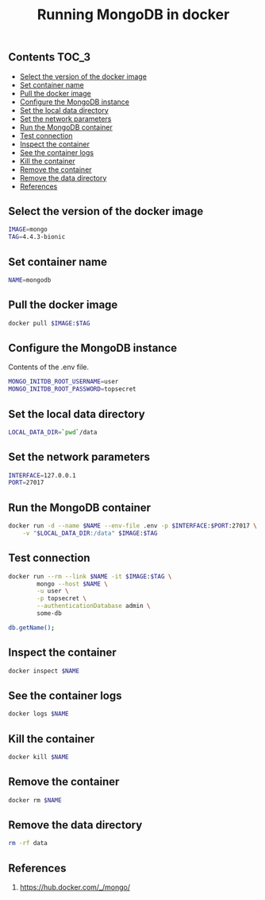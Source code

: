 #+TITLE: Running MongoDB in docker
#+PROPERTY: header-args :session *shell docker* :results silent raw

** Contents                                                           :TOC_3:
  - [[#select-the-version-of-the-docker-image][Select the version of the docker image]]
  - [[#set-container-name][Set container name]]
  - [[#pull-the-docker-image][Pull the docker image]]
  - [[#configure-the-mongodb-instance][Configure the MongoDB instance]]
  - [[#set-the-local-data-directory][Set the local data directory]]
  - [[#set-the-network-parameters][Set the network parameters]]
  - [[#run-the-mongodb-container][Run the MongoDB container]]
  - [[#test-connection][Test connection]]
  - [[#inspect-the-container][Inspect the container]]
  - [[#see-the-container-logs][See the container logs]]
  - [[#kill-the-container][Kill the container]]
  - [[#remove-the-container][Remove the container]]
  - [[#remove-the-data-directory][Remove the data directory]]
  - [[#references][References]]

** Select the version of the docker image

#+BEGIN_SRC sh
IMAGE=mongo
TAG=4.4.3-bionic
#+END_SRC

** Set container name

#+BEGIN_SRC sh
NAME=mongodb
#+END_SRC

** Pull the docker image

#+BEGIN_SRC sh
docker pull $IMAGE:$TAG
#+END_SRC

** Configure the MongoDB instance

Contents of the .env file.

#+BEGIN_SRC sh :tangle .env.dist
MONGO_INITDB_ROOT_USERNAME=user
MONGO_INITDB_ROOT_PASSWORD=topsecret
#+END_SRC

** Set the local data directory

#+BEGIN_SRC sh
LOCAL_DATA_DIR=`pwd`/data
#+END_SRC

** Set the network parameters

#+BEGIN_SRC sh
INTERFACE=127.0.0.1
PORT=27017
#+END_SRC

** Run the MongoDB container

#+BEGIN_SRC sh
docker run -d --name $NAME --env-file .env -p $INTERFACE:$PORT:27017 \
    -v "$LOCAL_DATA_DIR:/data" $IMAGE:$TAG
#+END_SRC

** Test connection

#+BEGIN_SRC sh
docker run --rm --link $NAME -it $IMAGE:$TAG \
        mongo --host $NAME \
        -u user \
        -p topsecret \
        --authenticationDatabase admin \
        some-db
#+END_SRC

#+BEGIN_SRC sh
db.getName();
#+END_SRC

** Inspect the container

#+BEGIN_SRC sh
docker inspect $NAME
#+END_SRC

** See the container logs

#+BEGIN_SRC sh
docker logs $NAME
#+END_SRC

** Kill the container

#+BEGIN_SRC sh
docker kill $NAME
#+END_SRC

** Remove the container

#+BEGIN_SRC sh
docker rm $NAME
#+END_SRC

** Remove the data directory

#+BEGIN_SRC sh
rm -rf data
#+END_SRC

** References

1. https://hub.docker.com/_/mongo/



